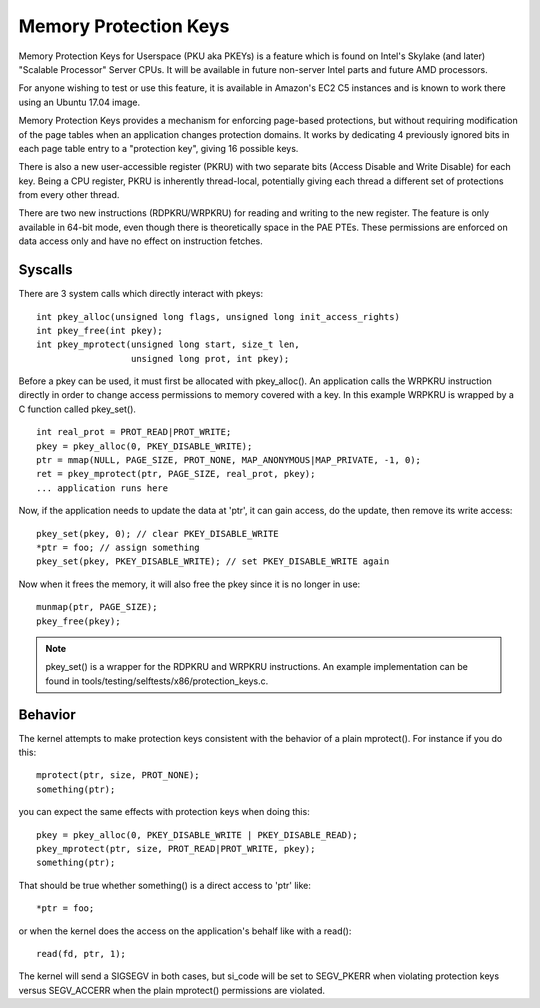 .. SPDX-License-Identifier: GPL-2.0

======================
Memory Protection Keys
======================

Memory Protection Keys for Userspace (PKU aka PKEYs) is a feature
which is found on Intel's Skylake (and later) "Scalable Processor"
Server CPUs. It will be available in future non-server Intel parts
and future AMD processors.

For anyone wishing to test or use this feature, it is available in
Amazon's EC2 C5 instances and is known to work there using an Ubuntu
17.04 image.

Memory Protection Keys provides a mechanism for enforcing page-based
protections, but without requiring modification of the page tables
when an application changes protection domains.  It works by
dedicating 4 previously ignored bits in each page table entry to a
"protection key", giving 16 possible keys.

There is also a new user-accessible register (PKRU) with two separate
bits (Access Disable and Write Disable) for each key.  Being a CPU
register, PKRU is inherently thread-local, potentially giving each
thread a different set of protections from every other thread.

There are two new instructions (RDPKRU/WRPKRU) for reading and writing
to the new register.  The feature is only available in 64-bit mode,
even though there is theoretically space in the PAE PTEs.  These
permissions are enforced on data access only and have no effect on
instruction fetches.

Syscalls
========

There are 3 system calls which directly interact with pkeys::

	int pkey_alloc(unsigned long flags, unsigned long init_access_rights)
	int pkey_free(int pkey);
	int pkey_mprotect(unsigned long start, size_t len,
			  unsigned long prot, int pkey);

Before a pkey can be used, it must first be allocated with
pkey_alloc().  An application calls the WRPKRU instruction
directly in order to change access permissions to memory covered
with a key.  In this example WRPKRU is wrapped by a C function
called pkey_set().
::

	int real_prot = PROT_READ|PROT_WRITE;
	pkey = pkey_alloc(0, PKEY_DISABLE_WRITE);
	ptr = mmap(NULL, PAGE_SIZE, PROT_NONE, MAP_ANONYMOUS|MAP_PRIVATE, -1, 0);
	ret = pkey_mprotect(ptr, PAGE_SIZE, real_prot, pkey);
	... application runs here

Now, if the application needs to update the data at 'ptr', it can
gain access, do the update, then remove its write access::

	pkey_set(pkey, 0); // clear PKEY_DISABLE_WRITE
	*ptr = foo; // assign something
	pkey_set(pkey, PKEY_DISABLE_WRITE); // set PKEY_DISABLE_WRITE again

Now when it frees the memory, it will also free the pkey since it
is no longer in use::

	munmap(ptr, PAGE_SIZE);
	pkey_free(pkey);

.. note:: pkey_set() is a wrapper for the RDPKRU and WRPKRU instructions.
          An example implementation can be found in
          tools/testing/selftests/x86/protection_keys.c.

Behavior
========

The kernel attempts to make protection keys consistent with the
behavior of a plain mprotect().  For instance if you do this::

	mprotect(ptr, size, PROT_NONE);
	something(ptr);

you can expect the same effects with protection keys when doing this::

	pkey = pkey_alloc(0, PKEY_DISABLE_WRITE | PKEY_DISABLE_READ);
	pkey_mprotect(ptr, size, PROT_READ|PROT_WRITE, pkey);
	something(ptr);

That should be true whether something() is a direct access to 'ptr'
like::

	*ptr = foo;

or when the kernel does the access on the application's behalf like
with a read()::

	read(fd, ptr, 1);

The kernel will send a SIGSEGV in both cases, but si_code will be set
to SEGV_PKERR when violating protection keys versus SEGV_ACCERR when
the plain mprotect() permissions are violated.
